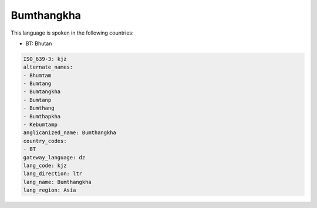 .. _kjz:

Bumthangkha
===========

This language is spoken in the following countries:

* BT: Bhutan

.. code-block:: yaml

    ISO_639-3: kjz
    alternate_names:
    - Bhumtam
    - Bumtang
    - Bumtangkha
    - Bumtanp
    - Bumthang
    - Bumthapkha
    - Kebumtamp
    anglicanized_name: Bumthangkha
    country_codes:
    - BT
    gateway_language: dz
    lang_code: kjz
    lang_direction: ltr
    lang_name: Bumthangkha
    lang_region: Asia
    
